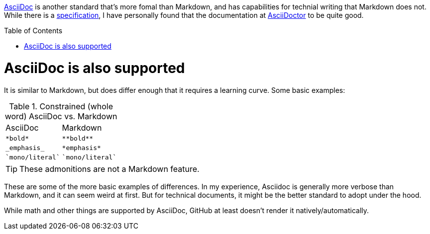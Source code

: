 ifdef::env-github[]
:caution-caption: :fire:
:important-caption: :heavy_exclamation_mark:
:note-caption: :information_source:
:tip-caption: :bulb:
:warning-caption: :warning:
endif::[]

:toc:
:toc-placement!:

[.lead]
https://asciidoc.org/[AsciiDoc] is another standard that's more fomal than Markdown, and has
capabilities for technial writing that Markdown does not. While there is a
https://gitlab.eclipse.org/eclipse/asciidoc-lang/asciidoc-lang[specification], I have
personally found that the documentation at https://docs.asciidoctor.org/asciidoc/latest/[AsciiDoctor]
to be quite good.

toc::[]

= AsciiDoc is also supported
It is similar to Markdown, but does differ enough that it requires a learning
curve. Some basic examples:

.Constrained (whole word) AsciiDoc vs. Markdown
|===
| AsciiDoc | Markdown
| `$$*bold*$$`
| `$$**bold**$$`

| `$$_$$emphasis$$_$$`
| `$$*emphasis*$$`

| `$$`mono/literal`$$`
| `$$`mono/literal`$$`
|===

TIP: These admonitions are not a Markdown feature.

These are some of the more basic examples of differences. In my experience, Asciidoc
is generally more verbose than Markdown, and it can seem weird at first. But for
technical documents, it might be the better standard to adopt under the hood.

While math and other things are supported by AsciiDoc, GitHub at least doesn't render it
natively/automatically.
